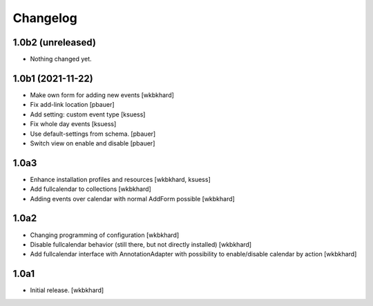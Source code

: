 Changelog
=========

1.0b2 (unreleased)
------------------

- Nothing changed yet.


1.0b1 (2021-11-22)
------------------

- Make own form for adding new events
  [wkbkhard]

- Fix add-link location
  [pbauer]

- Add setting: custom event type
  [ksuess]

- Fix whole day events
  [ksuess]

- Use default-settings from schema.
  [pbauer]

- Switch view on enable and disable
  [pbauer]


1.0a3
------------------

- Enhance installation profiles and resources
  [wkbkhard, ksuess]

- Add fullcalendar to collections
  [wkbkhard]

- Adding events over calendar with normal AddForm possible
  [wkbkhard]

1.0a2
------------------

- Changing programming of configuration
  [wkbkhard]

- Disable fullcalendar behavior (still there, but not directly installed)
  [wkbkhard]

- Add fullcalendar interface with AnnotationAdapter with possibility to enable/disable calendar by action
  [wkbkhard]

1.0a1
------------------

- Initial release.
  [wkbkhard]

